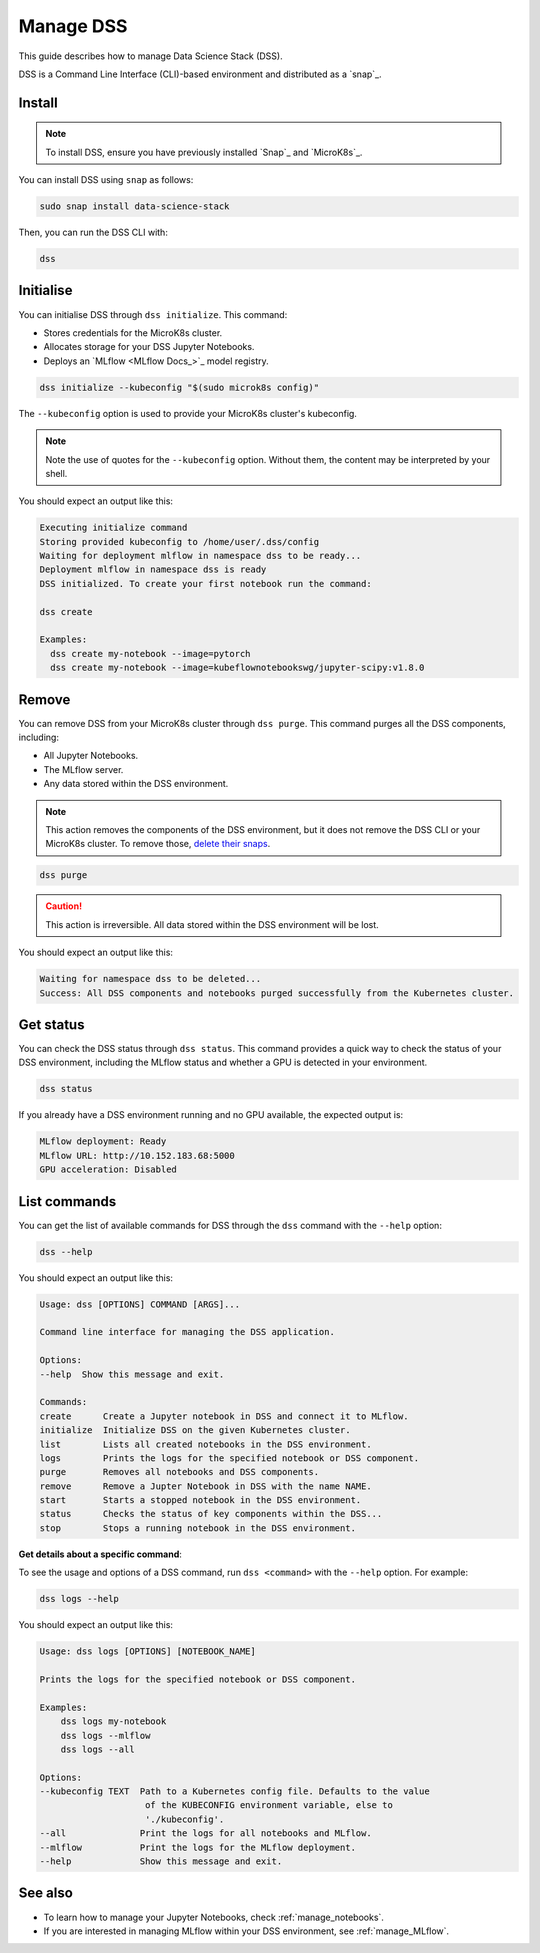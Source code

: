.. _manage_DSS:

Manage DSS
==========

This guide describes how to manage Data Science Stack (DSS).

DSS is a Command Line Interface (CLI)-based environment and distributed as a `snap`_.

Install
--------

.. note::
   To install DSS, ensure you have previously installed `Snap`_ and `MicroK8s`_.

You can install DSS using ``snap`` as follows:

.. code-block:: bash

    sudo snap install data-science-stack

Then, you can run the DSS CLI with:

.. code-block:: bash

    dss

Initialise
-----------

You can initialise DSS through ``dss initialize``.
This command:

* Stores credentials for the MicroK8s cluster.
* Allocates storage for your DSS Jupyter Notebooks.
* Deploys an `MLflow <MLflow Docs_>`_ model registry.

.. code-block:: shell

    dss initialize --kubeconfig "$(sudo microk8s config)"

The ``--kubeconfig`` option is used to provide your MicroK8s cluster's kubeconfig.

.. note::
   Note the use of quotes for the ``--kubeconfig`` option. Without them, the content may be interpreted by your shell.

You should expect an output like this:

.. code-block:: none

    Executing initialize command
    Storing provided kubeconfig to /home/user/.dss/config
    Waiting for deployment mlflow in namespace dss to be ready...
    Deployment mlflow in namespace dss is ready
    DSS initialized. To create your first notebook run the command:

    dss create

    Examples:
      dss create my-notebook --image=pytorch
      dss create my-notebook --image=kubeflownotebookswg/jupyter-scipy:v1.8.0

Remove
-------

You can remove DSS from your MicroK8s cluster through ``dss purge``. 
This command purges all the DSS components, including:

* All Jupyter Notebooks.
* The MLflow server.
* Any data stored within the DSS environment.

.. note::

    This action removes the components of the DSS environment, but it does not remove the DSS CLI or your MicroK8s cluster.  
    To remove those, `delete their snaps <https://snapcraft.io/docs/quickstart-tour>`_.

.. code-block:: bash

    dss purge

.. caution::

    This action is irreversible. All data stored within the DSS environment will be lost.

You should expect an output like this:

.. code-block:: none

    Waiting for namespace dss to be deleted...
    Success: All DSS components and notebooks purged successfully from the Kubernetes cluster.

Get status
-----------

You can check the DSS status through ``dss status``. 
This command provides a quick way to check the status of your DSS environment, including the MLflow status and whether a GPU is detected in your environment.

.. code-block:: bash

    dss status

If you already have a DSS environment running and no GPU available, the expected output is:

.. code-block:: none

    MLflow deployment: Ready
    MLflow URL: http://10.152.183.68:5000
    GPU acceleration: Disabled

List commands
--------------

You can get the list of available commands for DSS through the ``dss`` command with the ``--help`` option:

.. code-block:: bash

    dss --help

You should expect an output like this:

.. code-block:: none

    Usage: dss [OPTIONS] COMMAND [ARGS]...

    Command line interface for managing the DSS application.

    Options:
    --help  Show this message and exit.

    Commands:
    create      Create a Jupyter notebook in DSS and connect it to MLflow.
    initialize  Initialize DSS on the given Kubernetes cluster.
    list        Lists all created notebooks in the DSS environment.
    logs        Prints the logs for the specified notebook or DSS component.
    purge       Removes all notebooks and DSS components.
    remove      Remove a Jupter Notebook in DSS with the name NAME.
    start       Starts a stopped notebook in the DSS environment.
    status      Checks the status of key components within the DSS...
    stop        Stops a running notebook in the DSS environment.

    
**Get details about a specific command**:

To see the usage and options of a DSS command, run ``dss <command>`` with the ``--help`` option.
For example:

.. code-block:: bash

    dss logs --help

You should expect an output like this:

.. code-block:: none

    Usage: dss logs [OPTIONS] [NOTEBOOK_NAME]

    Prints the logs for the specified notebook or DSS component.

    Examples:
        dss logs my-notebook
        dss logs --mlflow
        dss logs --all

    Options:
    --kubeconfig TEXT  Path to a Kubernetes config file. Defaults to the value
                        of the KUBECONFIG environment variable, else to
                        './kubeconfig'.
    --all              Print the logs for all notebooks and MLflow.
    --mlflow           Print the logs for the MLflow deployment.
    --help             Show this message and exit.

See also
--------

* To learn how to manage your Jupyter Notebooks, check :ref:`manage_notebooks`. 
* If you are interested in managing MLflow within your DSS environment, see :ref:`manage_MLflow`.